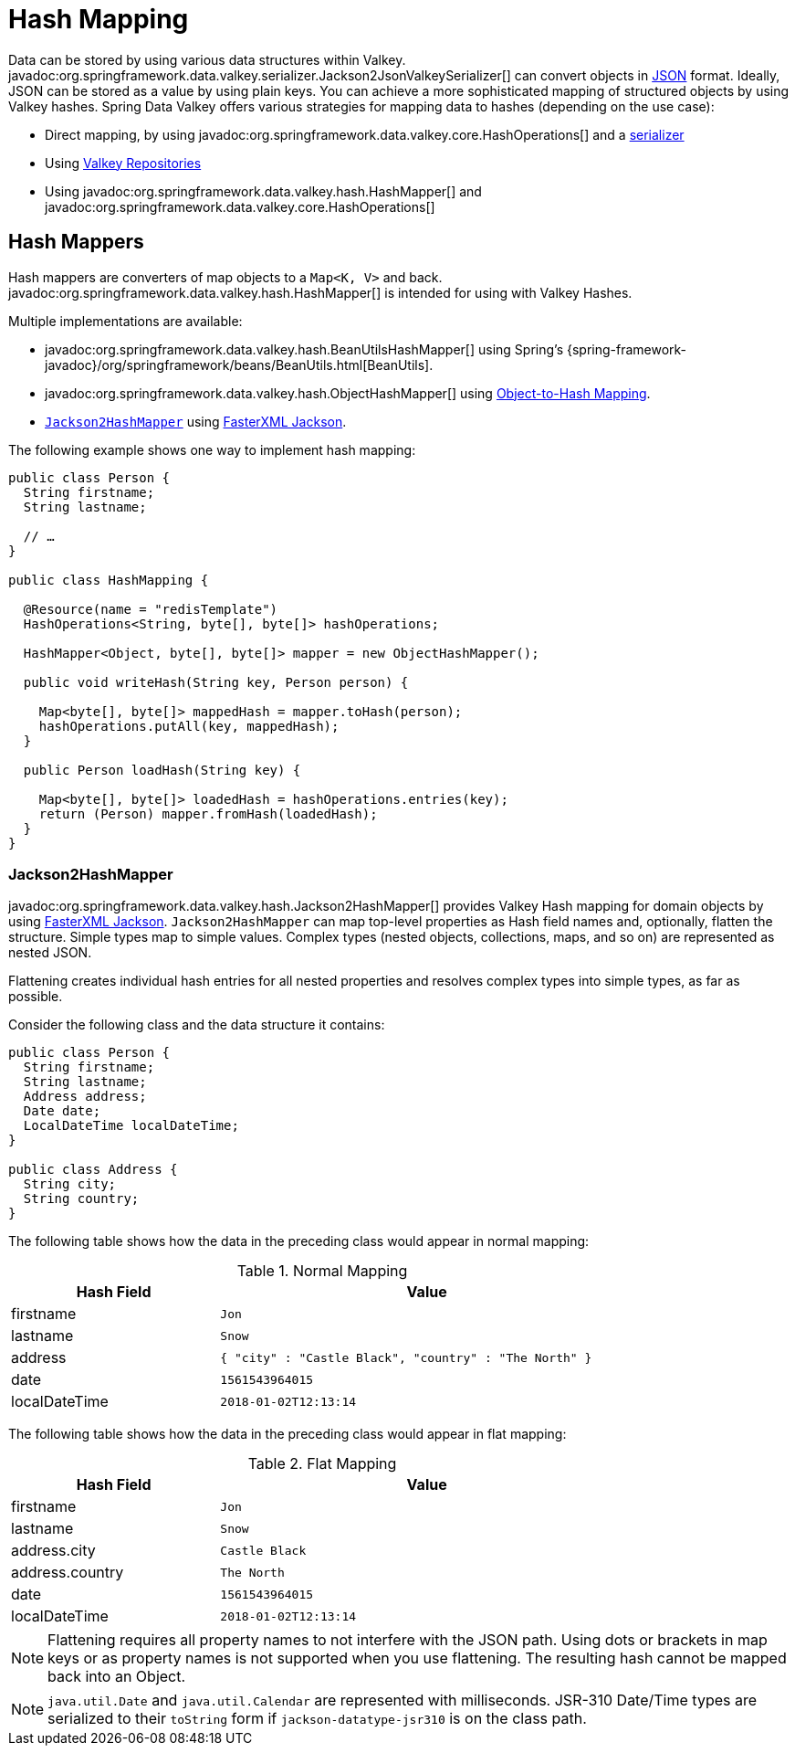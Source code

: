 [[redis.hashmappers.root]]
= Hash Mapping

Data can be stored by using various data structures within Valkey. javadoc:org.springframework.data.valkey.serializer.Jackson2JsonValkeySerializer[] can convert objects in https://en.wikipedia.org/wiki/JSON[JSON] format. Ideally, JSON can be stored as a value by using plain keys. You can achieve a more sophisticated mapping of structured objects by using Valkey hashes. Spring Data Valkey offers various strategies for mapping data to hashes (depending on the use case):

* Direct mapping, by using javadoc:org.springframework.data.valkey.core.HashOperations[] and a xref:redis.adoc#redis:serializer[serializer]
* Using xref:repositories.adoc[Valkey Repositories]
* Using javadoc:org.springframework.data.valkey.hash.HashMapper[] and javadoc:org.springframework.data.valkey.core.HashOperations[]

[[redis.hashmappers.mappers]]
== Hash Mappers

Hash mappers are converters of map objects to a `Map<K, V>` and back. javadoc:org.springframework.data.valkey.hash.HashMapper[] is intended for using with Valkey Hashes.

Multiple implementations are available:

* javadoc:org.springframework.data.valkey.hash.BeanUtilsHashMapper[] using Spring's {spring-framework-javadoc}/org/springframework/beans/BeanUtils.html[BeanUtils].
* javadoc:org.springframework.data.valkey.hash.ObjectHashMapper[] using xref:redis/redis-repositories/mapping.adoc[Object-to-Hash Mapping].
* <<redis.hashmappers.jackson2,`Jackson2HashMapper`>> using https://github.com/FasterXML/jackson[FasterXML Jackson].

The following example shows one way to implement hash mapping:

[source,java]
----
public class Person {
  String firstname;
  String lastname;

  // …
}

public class HashMapping {

  @Resource(name = "redisTemplate")
  HashOperations<String, byte[], byte[]> hashOperations;

  HashMapper<Object, byte[], byte[]> mapper = new ObjectHashMapper();

  public void writeHash(String key, Person person) {

    Map<byte[], byte[]> mappedHash = mapper.toHash(person);
    hashOperations.putAll(key, mappedHash);
  }

  public Person loadHash(String key) {

    Map<byte[], byte[]> loadedHash = hashOperations.entries(key);
    return (Person) mapper.fromHash(loadedHash);
  }
}
----

[[redis.hashmappers.jackson2]]
=== Jackson2HashMapper

javadoc:org.springframework.data.valkey.hash.Jackson2HashMapper[] provides Valkey Hash mapping for domain objects by using https://github.com/FasterXML/jackson[FasterXML Jackson].
`Jackson2HashMapper` can map top-level properties as Hash field names and, optionally, flatten the structure.
Simple types map to simple values. Complex types (nested objects, collections, maps, and so on) are represented as nested JSON.

Flattening creates individual hash entries for all nested properties and resolves complex types into simple types, as far as possible.

Consider the following class and the data structure it contains:

[source,java]
----
public class Person {
  String firstname;
  String lastname;
  Address address;
  Date date;
  LocalDateTime localDateTime;
}

public class Address {
  String city;
  String country;
}
----

The following table shows how the data in the preceding class would appear in normal mapping:

.Normal Mapping
[width="80%",cols="<1,<2",options="header"]
|====
|Hash Field
|Value

|firstname
|`Jon`

|lastname
|`Snow`

|address
|`{ "city" : "Castle Black", "country" : "The North" }`

|date
|`1561543964015`

|localDateTime
|`2018-01-02T12:13:14`
|====

The following table shows how the data in the preceding class would appear in flat mapping:

.Flat Mapping
[width="80%",cols="<1,<2",options="header"]
|====
|Hash Field
|Value

|firstname
|`Jon`

|lastname
|`Snow`

|address.city
|`Castle Black`

|address.country
|`The North`

|date
|`1561543964015`

|localDateTime
|`2018-01-02T12:13:14`
|====

NOTE: Flattening requires all property names to not interfere with the JSON path. Using dots or brackets in map keys or as property names is not supported when you use flattening. The resulting hash cannot be mapped back into an Object.

NOTE: `java.util.Date` and `java.util.Calendar` are represented with milliseconds. JSR-310 Date/Time types are serialized to their `toString` form if  `jackson-datatype-jsr310` is on the class path.
